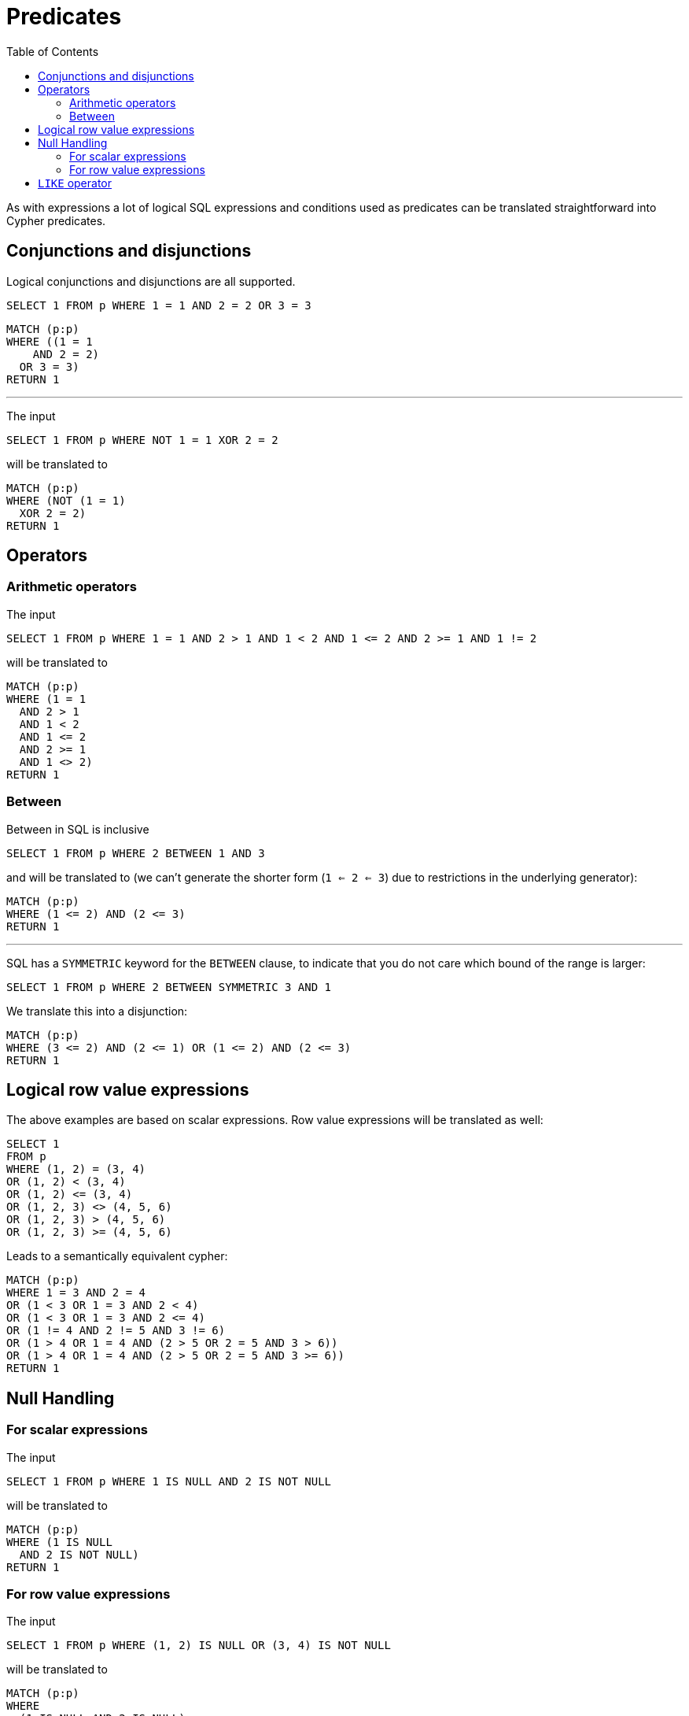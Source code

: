 = Predicates
:toc:

As with expressions a lot of logical SQL expressions and conditions used as predicates can be translated straightforward into Cypher predicates.

== Conjunctions and disjunctions

Logical conjunctions and disjunctions are all supported.

[source,sql,id=p1_0,name=logic_operators]
----
SELECT 1 FROM p WHERE 1 = 1 AND 2 = 2 OR 3 = 3
----

[source,cypher,id=p1_0_expected]
----
MATCH (p:p)
WHERE ((1 = 1
    AND 2 = 2)
  OR 3 = 3)
RETURN 1
----

'''

The input

[source,sql,id=p1_1,name=logic_operators_rare]
----
SELECT 1 FROM p WHERE NOT 1 = 1 XOR 2 = 2
----

will be translated to

[source,cypher,id=p1_1_expected]
----
MATCH (p:p)
WHERE (NOT (1 = 1)
  XOR 2 = 2)
RETURN 1
----

== Operators

=== Arithmetic operators

The input

[source,sql,id=p2_0,name=predicates_with_arithmetics]
----
SELECT 1 FROM p WHERE 1 = 1 AND 2 > 1 AND 1 < 2 AND 1 <= 2 AND 2 >= 1 AND 1 != 2
----

will be translated to

[source,cypher,id=p2_0_expected]
----
MATCH (p:p)
WHERE (1 = 1
  AND 2 > 1
  AND 1 < 2
  AND 1 <= 2
  AND 2 >= 1
  AND 1 <> 2)
RETURN 1
----

=== Between

Between in SQL is inclusive

[source,sql,id=p2_1,name=predicate_between]
----
SELECT 1 FROM p WHERE 2 BETWEEN 1 AND 3
----

and will be translated to (we can't generate the shorter form (`1 <= 2 <= 3`) due to restrictions in the underlying generator):

[source,cypher,id=p2_1_expected]
----
MATCH (p:p)
WHERE (1 <= 2) AND (2 <= 3)
RETURN 1
----

'''

SQL has a `SYMMETRIC` keyword for the `BETWEEN` clause, to indicate that you do not care which bound of the range is larger:

[source,sql,id=p2_2,name=predicate_between_symmetric]
----
SELECT 1 FROM p WHERE 2 BETWEEN SYMMETRIC 3 AND 1
----

We translate this into a disjunction:

[source,cypher,id=p2_2_expected]
----
MATCH (p:p)
WHERE (3 <= 2) AND (2 <= 1) OR (1 <= 2) AND (2 <= 3)
RETURN 1
----

== Logical row value expressions

The above examples are based on scalar expressions.
Row value expressions will be translated as well:

[source,sql,id=p1_2,name=logic_operators]
----
SELECT 1
FROM p
WHERE (1, 2) = (3, 4)
OR (1, 2) < (3, 4)
OR (1, 2) <= (3, 4)
OR (1, 2, 3) <> (4, 5, 6)
OR (1, 2, 3) > (4, 5, 6)
OR (1, 2, 3) >= (4, 5, 6)
----

Leads to a semantically equivalent cypher:

[source,cypher,id=p1_2_expected]
----
MATCH (p:p)
WHERE 1 = 3 AND 2 = 4
OR (1 < 3 OR 1 = 3 AND 2 < 4)
OR (1 < 3 OR 1 = 3 AND 2 <= 4)
OR (1 != 4 AND 2 != 5 AND 3 != 6)
OR (1 > 4 OR 1 = 4 AND (2 > 5 OR 2 = 5 AND 3 > 6))
OR (1 > 4 OR 1 = 4 AND (2 > 5 OR 2 = 5 AND 3 >= 6))
RETURN 1
----

== Null Handling

=== For scalar expressions

The input

[source,sql,id=p3_0,name=predicates_nullability]
----
SELECT 1 FROM p WHERE 1 IS NULL AND 2 IS NOT NULL
----

will be translated to

[source,cypher,id=p3_0_expected]
----
MATCH (p:p)
WHERE (1 IS NULL
  AND 2 IS NOT NULL)
RETURN 1
----

=== For row value expressions

The input

[source,sql,id=p4_0,name=predicates_row_is_null]
----
SELECT 1 FROM p WHERE (1, 2) IS NULL OR (3, 4) IS NOT NULL
----

will be translated to

[source,cypher,id=p4_0_expected]
----
MATCH (p:p)
WHERE
  (1 IS NULL AND 2 IS NULL)
  OR (3 IS NOT NULL AND 4 IS NOT NULL)
RETURN 1
----

== `LIKE` operator

The `LIKE` operator

[source,sql,id=p5_0,name=predicates_like]
----
SELECT * FROM movies m WHERE m.title LIKE '%Matrix%' OR m.title LIKE 'M_trix'
----

will be translated into a regular expressions, replacing the `%` with `.*`:

[source,cypher,id=p5_0_expected]
----
MATCH (m:`movies`) WHERE m.title =~ '.*Matrix.*' OR m.title =~ 'M.trix'
RETURN *
----
